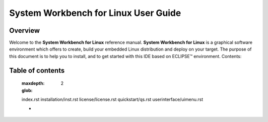 
===================================== 
System Workbench for Linux User Guide  
===================================== 

Overview
========

Welcome to the **System Workbench for Linux** reference manual. **System
Workbench for Linux** is a graphical software environment which offers
to create, build your embedded Linux distribution and deploy on your
target. The purpose of this document is to help you to install, and to
get started with this IDE based on ECLIPSE™ environment.
Contents:

.. _Contents:

Table of contents
=================

   :maxdepth: 2
   :glob:
   
   index.rst
   installation/inst.rst
   license/license.rst
   quickstart/qs.rst
   userinterface/uimenu.rst

   *
